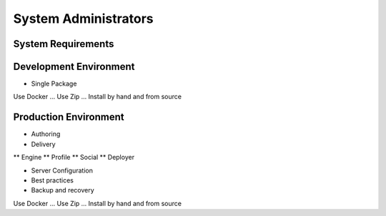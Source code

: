 *********************
System Administrators
*********************

.. todo:: Write system admin part

-------------------
System Requirements
-------------------

-----------------------
Development Environment
-----------------------

* Single Package

Use Docker ...
Use Zip ...
Install by hand and from source

----------------------
Production Environment
----------------------

* Authoring
* Delivery
** Engine
** Profile
** Social
** Deployer

* Server Configuration
* Best practices
* Backup and recovery

Use Docker ...
Use Zip ...
Install by hand and from source

